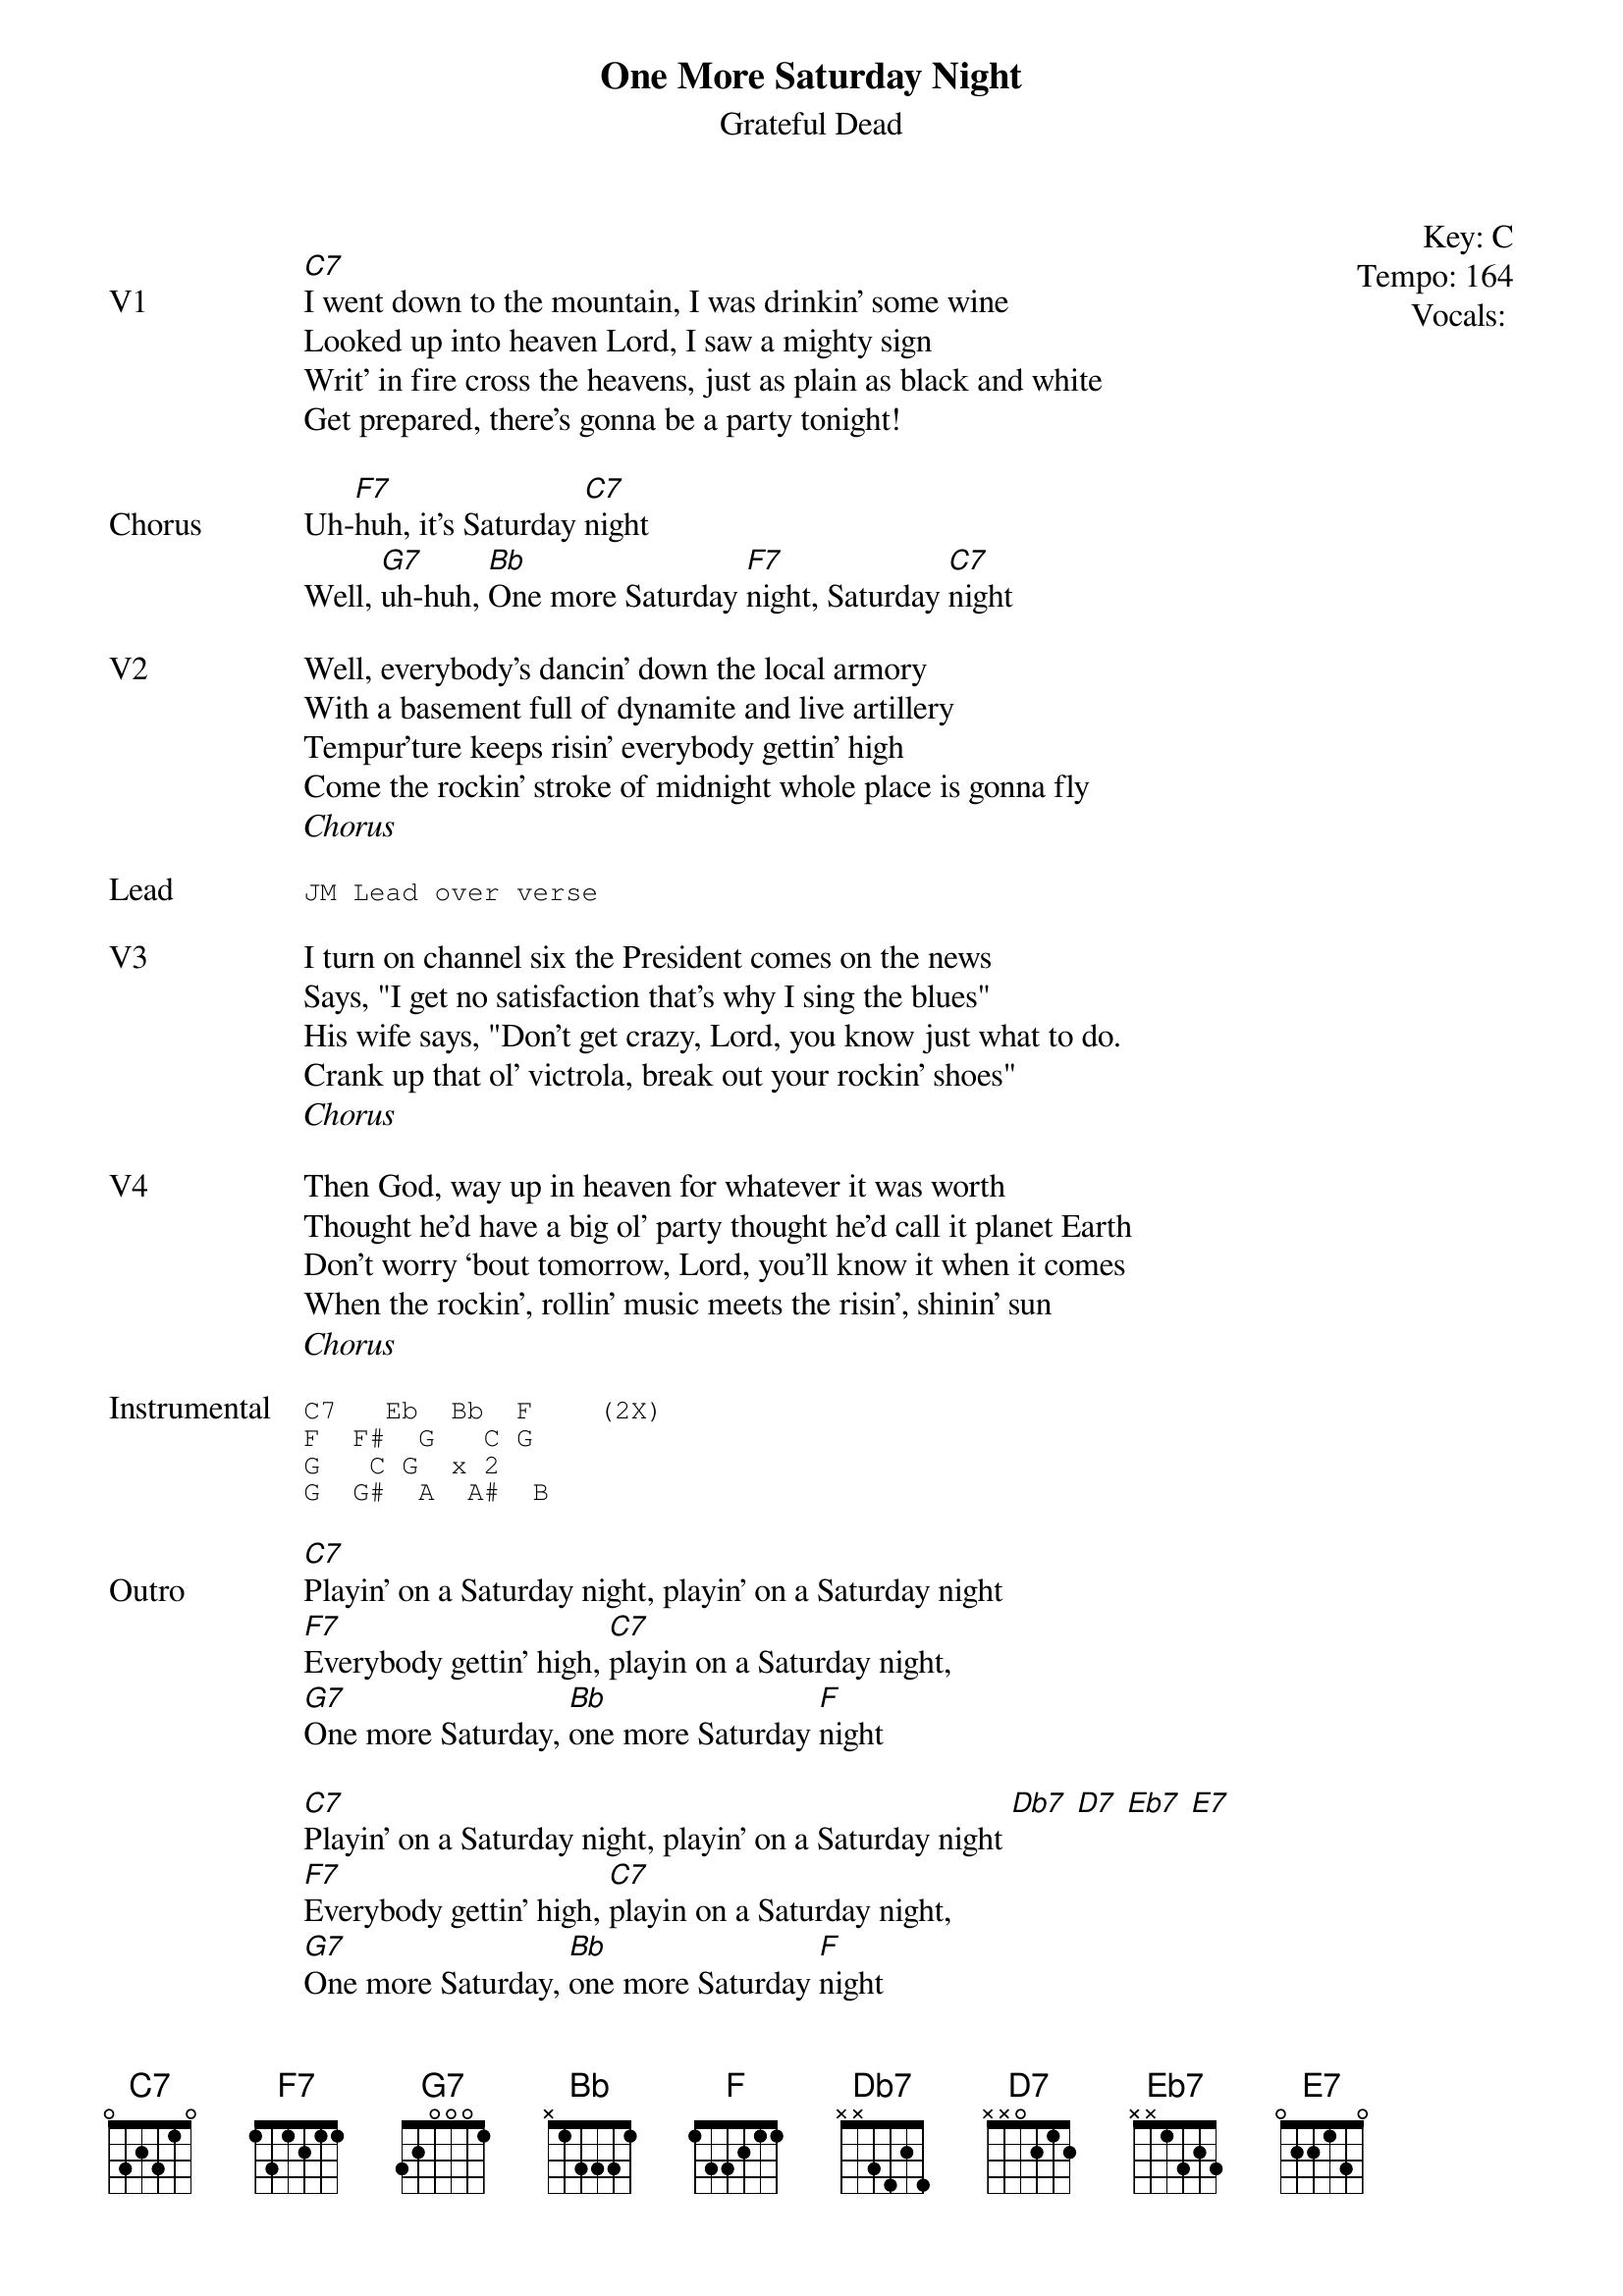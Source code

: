 {t:One More Saturday Night}
{st:Grateful Dead}
{key: C}
{tempo: 164}
{meta vocals:JM}

{start_of_textblock label="" flush="right" anchor="line" x="100%"}
Key: %{key}
Tempo: %{tempo}
Vocals: %{vocals}
{end_of_textblock}

{sov: V1}
[C7]I went down to the mountain, I was drinkin’ some wine
Looked up into heaven Lord, I saw a mighty sign
Writ’ in fire cross the heavens, just as plain as black and white
Get prepared, there’s gonna be a party tonight!
{eov}

{sov: Chorus}
Uh-[F7]huh, it’s Saturday [C7]night
Well, [G7]uh-huh, [Bb]One more Saturday [F7]night, Saturday [C7]night
{eov}

{sov: V2}
Well, everybody’s dancin’ down the local armory
With a basement full of dynamite and live artillery
Tempur’ture keeps risin’ everybody gettin’ high
Come the rockin’ stroke of midnight whole place is gonna fly
{eov}
<i>Chorus</i>

{sot: Lead}
JM Lead over verse
{eot}

{sov: V3}
I turn on channel six the President comes on the news
Says, "I get no satisfaction that’s why I sing the blues"
His wife says, "Don’t get crazy, Lord, you know just what to do.
Crank up that ol’ victrola, break out your rockin’ shoes"
{eov}
<i>Chorus</i>

{sov: V4}
Then God, way up in heaven for whatever it was worth
Thought he’d have a big ol’ party thought he’d call it planet Earth
Don’t worry ‘bout tomorrow, Lord, you’ll know it when it comes
When the rockin’, rollin’ music meets the risin’, shinin’ sun
{eov}
<i>Chorus</i>

{sot: Instrumental}
C7   Eb  Bb  F    (2X)
F  F#  G   C G
G   C G  x 2
G  G#  A  A#  B
{eot}

{sov: Outro}
[C7]Playin’ on a Saturday night, playin’ on a Saturday night
[F7]Everybody gettin’ high, [C7]playin on a Saturday night,
[G7]One more Saturday, [Bb]one more Saturday [F]night

[C7]Playin’ on a Saturday night, playin’ on a Saturday night [Db7] [D7] [Eb7] [E7]
[F7]Everybody gettin’ high, [C7]playin on a Saturday night,
[G7]One more Saturday, [Bb]one more Saturday [F]night
{eov}

{sot: Notes}
4/8/72 (https://www.youtube.com/watch?v=skqtuUQNwZQ)
{eot}
